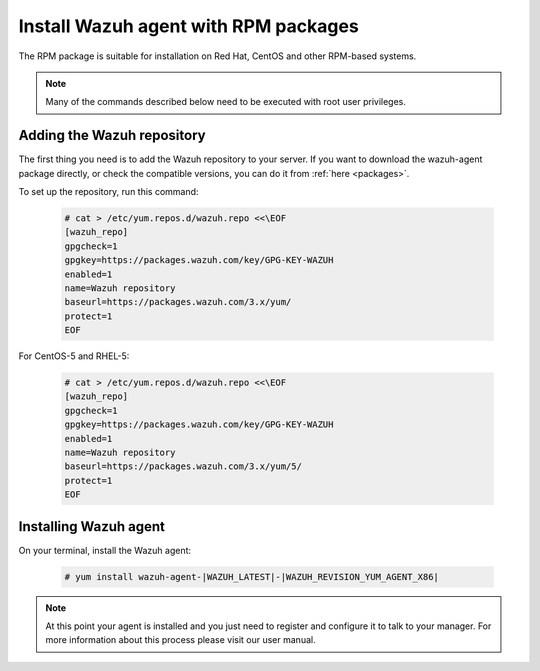 .. _wazuh_agent_rpm:

Install Wazuh agent with RPM packages
=====================================

The RPM package is suitable for installation on Red Hat, CentOS and other RPM-based systems.

.. note:: Many of the commands described below need to be executed with root user privileges.

Adding the Wazuh repository
---------------------------

The first thing you need is to add the Wazuh repository to your server. If you want to download the wazuh-agent package directly, or check the compatible versions, you can do it from :ref:`here <packages>`.

To set up the repository, run this command:

     .. code-block:: console

         # cat > /etc/yum.repos.d/wazuh.repo <<\EOF
         [wazuh_repo]
         gpgcheck=1
         gpgkey=https://packages.wazuh.com/key/GPG-KEY-WAZUH
         enabled=1
         name=Wazuh repository
         baseurl=https://packages.wazuh.com/3.x/yum/
         protect=1
         EOF

For CentOS-5 and RHEL-5:

    .. code-block:: console

        # cat > /etc/yum.repos.d/wazuh.repo <<\EOF
        [wazuh_repo]
        gpgcheck=1
        gpgkey=https://packages.wazuh.com/key/GPG-KEY-WAZUH
        enabled=1
        name=Wazuh repository
        baseurl=https://packages.wazuh.com/3.x/yum/5/
        protect=1
        EOF


Installing Wazuh agent
----------------------

On your terminal, install the Wazuh agent:

  .. code-block:: console

	 # yum install wazuh-agent-|WAZUH_LATEST|-|WAZUH_REVISION_YUM_AGENT_X86|

.. note:: At this point your agent is installed and you just need to register and configure it to talk to your manager. For more information about this process please visit our user manual.
